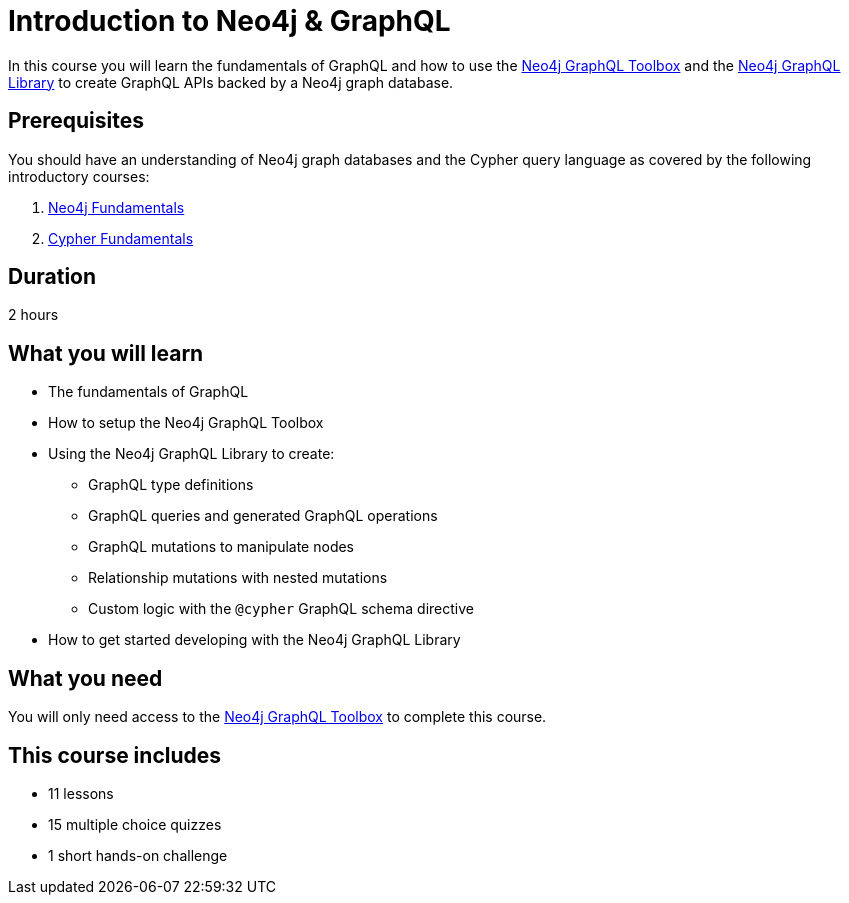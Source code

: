 = Introduction to Neo4j & GraphQL
:categories: developer:2, graphql:1, software-development:20, intermediate:20, development:12
:caption: Learn how to create GraphQL APIs using Neo4j GraphQL Toolbox and Library.
:status: active
:usecase: recommendations
:duration: 2 hours
:key-points: GraphQL fundamentals, Using the Neo4j GraphQL Toolbox, Creating GraphQL APIs backed by Neo4j graph database


In this course you will learn the fundamentals of GraphQL and how to use the https://graphql-toolbox.neo4j.io/[Neo4j GraphQL Toolbox^] and the https://neo4j.com/docs/graphql-manual/current/[Neo4j GraphQL Library^] to create GraphQL APIs backed by a Neo4j graph database.

== Prerequisites

You should have an understanding of Neo4j graph databases and the Cypher query language as covered by the following introductory courses:

. link:/courses/neo4j-fundamentals/[Neo4j Fundamentals^]
. link:/courses/cypher-fundamentals/[Cypher Fundamentals^]

== Duration

2 hours

== What you will learn

* The fundamentals of GraphQL
* How to setup the Neo4j GraphQL Toolbox
* Using the Neo4j GraphQL Library to create:
** GraphQL type definitions
** GraphQL queries and generated GraphQL operations
** GraphQL mutations to manipulate nodes
** Relationship mutations with nested mutations
** Custom logic with the `@cypher` GraphQL schema directive
* How to get started developing with the Neo4j GraphQL Library

== What you need

You will only need access to the link:https://graphql-toolbox.neo4j.io/[Neo4j GraphQL Toolbox^] to complete this course.

[.includes]
== This course includes

* [lessons]#11 lessons#
* [quizes]#15 multiple choice quizzes#
* [challenges]#1 short hands-on challenge#
